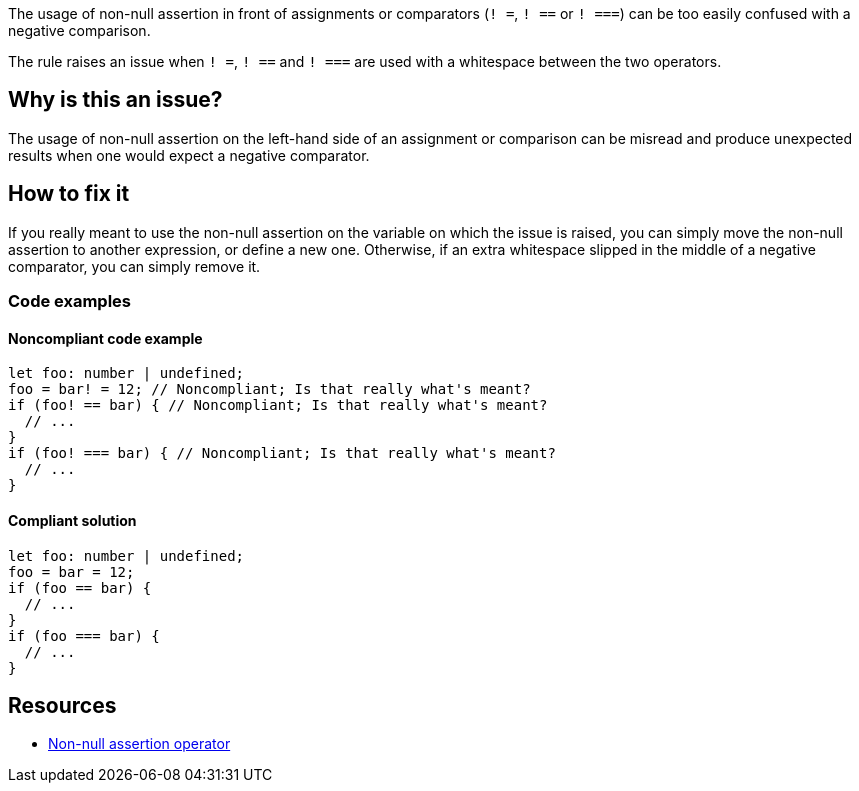 The usage of non-null assertion in front of assignments or comparators (``++! =++``, ``++! ==++`` or ``++! ===++``) can be too easily confused with a negative comparison.

The rule raises an issue when ``++! =++``, ``++! ==++`` and ``++! ===++`` are used with a whitespace between the two operators.

== Why is this an issue?

The usage of non-null assertion on the left-hand side of an assignment or comparison can be misread and produce unexpected results when one would expect a negative comparator.

//=== What is the potential impact?

== How to fix it

If you really meant to use the non-null assertion on the variable on which the issue is raised, you can simply move the non-null assertion to another expression, or define a new one.
Otherwise, if an extra whitespace slipped in the middle of a negative comparator, you can simply remove it.

=== Code examples

==== Noncompliant code example

[source,javascript,diff-id=1,diff-type=noncompliant]
----
let foo: number | undefined;
foo = bar! = 12; // Noncompliant; Is that really what's meant?
if (foo! == bar) { // Noncompliant; Is that really what's meant?
  // ...
}
if (foo! === bar) { // Noncompliant; Is that really what's meant?
  // ...
}
----

==== Compliant solution

[source,javascript,diff-id=1,diff-type=compliant]
----
let foo: number | undefined;
foo = bar = 12;
if (foo == bar) {
  // ...
}
if (foo === bar) {
  // ...
}
----

//=== How does this work?

//=== Pitfalls

//=== Going the extra mile


== Resources

* https://www.typescriptlang.org/docs/handbook/2/everyday-types.html#non-null-assertion-operator-postfix-[Non-null assertion operator]

//=== Documentation
//=== Articles & blog posts
//=== Conference presentations
//=== Standards
